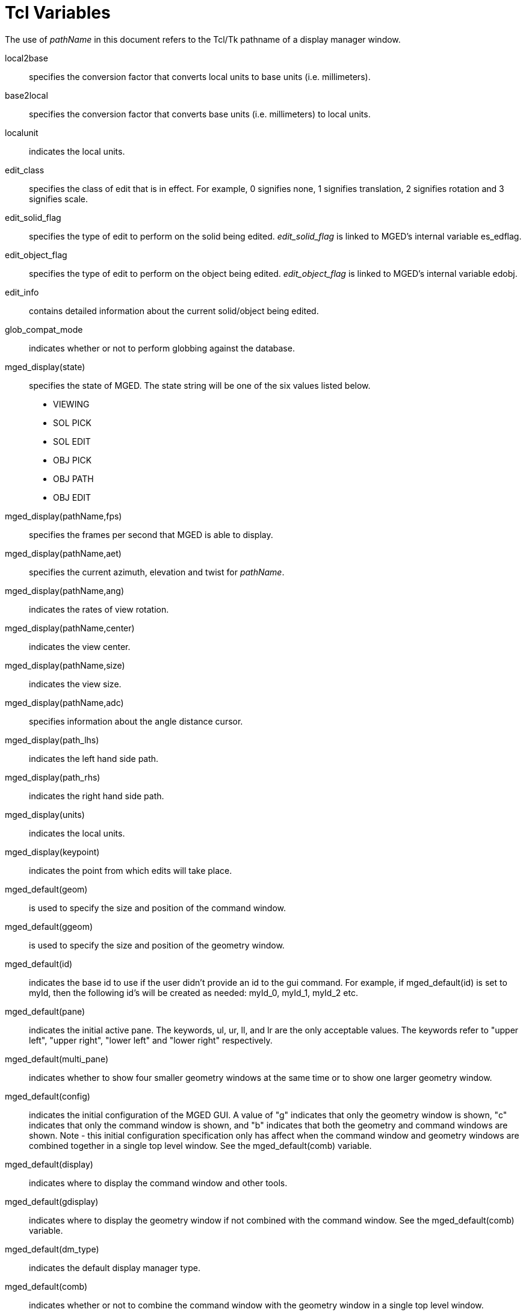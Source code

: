= Tcl Variables

The use of _pathName_ in this document refers to the Tcl/Tk pathname
of a display manager window.

local2base :: specifies the conversion factor that converts local
units to base units (i.e.  millimeters).

base2local :: specifies the conversion factor that converts base units
(i.e.  millimeters) to local units.

localunit :: indicates the local units.

edit_class :: specifies the class of edit that is in effect.  For
example, 0 signifies none, 1 signifies translation, 2 signifies
rotation and 3 signifies scale.

edit_solid_flag :: specifies the type of edit to perform on the solid
being edited. _edit_solid_flag_ is linked to MGED`'s internal variable
es_edflag.

edit_object_flag :: specifies the type of edit to perform on the
object being edited. _edit_object_flag_ is linked to MGED`'s internal
variable edobj.

edit_info :: contains detailed information about the current
solid/object being edited.

glob_compat_mode :: indicates whether or not to perform globbing
against the database.

mged_display(state) :: specifies the state of MGED.  The state string
will be one of the six values listed below.
+
* VIEWING
* SOL PICK
* SOL EDIT
* OBJ PICK
* OBJ PATH
* OBJ EDIT

mged_display(pathName,fps) :: specifies the frames per second that
MGED is able to display.

mged_display(pathName,aet) :: specifies the current azimuth, elevation
and twist for _pathName_.

mged_display(pathName,ang) :: indicates the rates of view rotation.

mged_display(pathName,center) :: indicates the view center.

mged_display(pathName,size) :: indicates the view size.

mged_display(pathName,adc) :: specifies information about the angle
distance cursor.

mged_display(path_lhs) :: indicates the left hand side path.

mged_display(path_rhs) :: indicates the right hand side path.

mged_display(units) :: indicates the local units.

mged_display(keypoint) :: indicates the point from which edits will
take place.

mged_default(geom) :: is used to specify the size and position of the
command window.

mged_default(ggeom) :: is used to specify the size and position of the
geometry window.

mged_default(id) :: indicates the base id to use if the user didn`'t
provide an id to the gui command.  For example, if
mged_default(id) is set to myId, then the following id`'s will be
created as needed: myId_0, myId_1, myId_2 etc.

mged_default(pane) :: indicates the initial active pane.  The
keywords, ul, ur, ll, and lr are the only acceptable values.  The
keywords refer to "upper left", "upper right", "lower left" and "lower
right" respectively.

mged_default(multi_pane) :: indicates whether to show four smaller
geometry windows at the same time or to show one larger geometry
window.

mged_default(config) :: indicates the initial configuration of the
MGED GUI.  A value of "g" indicates that only the geometry window is
shown, "c" indicates that only the command window is shown, and "b"
indicates that both the geometry and command windows are shown.
Note - this initial configuration specification only has affect when
the command window and geometry windows are combined together in a
single top level window.  See the mged_default(comb) variable.

mged_default(display) :: indicates where to display the command window
and other tools.

mged_default(gdisplay) :: indicates where to display the geometry
window if not combined with the command window.  See the
mged_default(comb) variable.

mged_default(dm_type) :: indicates the default display manager type.

mged_default(comb) :: indicates whether or not to combine the command
window with the geometry window in a single top level window.

mged_default(edit_style) :: indicates the initial edit style.  The
edit style determines the behavior of command line editing.  The two
possible values are "emacs" and "vi".

mged_default(num_lines) :: indicates the number of lines to use in the
command window.

mged_default(tearoff_menus) :: indicates whether or not to use tearoff
menus.  A tearoff menu is one that has the ability to become a top
level window.  That is, it can remain active and be placed anywhere on
the screen.

mged_default(html_dir) :: indicates the directory wherein to look for
the MGED manual.

mged_default(web_browser) :: indicates the web browser to use for
viewing documentation.
